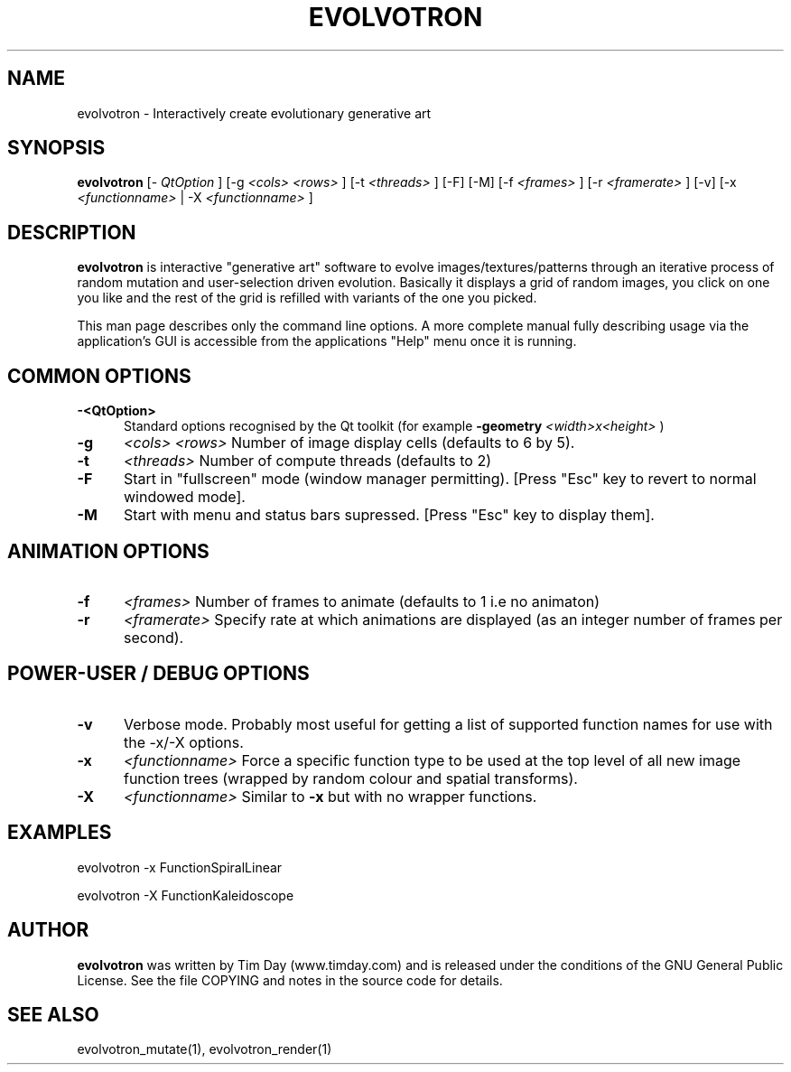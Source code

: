.TH EVOLVOTRON 1 "24 Feb 2004" "www.timday.com" "Evolvotron"

.SH NAME
evolvotron \- Interactively create evolutionary generative art

.SH SYNOPSIS
.B evolvotron
[\-
.I QtOption
]
[\-g
.I <cols>
.I <rows>
]
[\-t
.I <threads>
]
[\-F]
[\-M]
[-f 
.I <frames>
]
[-r
.I <framerate>
]
[-v]
[-x
.I <functionname>
|
-X
.I <functionname>
]

.SH DESCRIPTION

.B evolvotron
is interactive "generative art" software to evolve
images/textures/patterns through an iterative process of random
mutation and user-selection driven evolution.
Basically it displays a grid of random images, you click
on one you like and the rest of the grid is refilled with
variants of the one you picked.

This man page describes only the command line options.
A more complete manual fully describing usage via the application's GUI
is accessible from the applications "Help" menu once it is running.

.SH COMMON OPTIONS

.TP 0.5i
.B -<QtOption>
Standard options recognised by the Qt toolkit (for example
.B -geometry
.I <width>x<height>
)

.TP 0.5i
.B -g
.I <cols>
.I <rows>
Number of image display cells (defaults to 6 by 5).

.TP 0.5i
.B -t
.I <threads>
Number of compute threads (defaults to 2)

.TP 0.5i
.B -F
Start in "fullscreen" mode (window manager permitting).
[Press "Esc" key to revert to normal windowed mode].

.TP
.B -M
Start with menu and status bars supressed.
[Press "Esc" key to display them].

.SH ANIMATION OPTIONS

.TP 0.5i
.B -f
.I <frames>
Number of frames to animate (defaults to 1 i.e no animaton)

.TP 0.5i
.B -r
.I <framerate>
Specify rate at which animations are displayed
(as an integer number of frames per second).

.SH POWER-USER / DEBUG OPTIONS

.TP 0.5i
.B -v
Verbose mode.
Probably most useful for getting a list of supported
function names for use with the -x/-X options.

.TP 0.5i
.B -x
.I <functionname>
Force a specific function type to be used at the top level of
all new image function trees (wrapped by random colour and
spatial transforms).

.TP 0.5i
.B -X
.I <functionname>
Similar to
.B -x
but with no wrapper functions.

.SH EXAMPLES

evolvotron -x FunctionSpiralLinear

evolvotron -X FunctionKaleidoscope

.SH AUTHOR
.B evolvotron
was written by Tim Day (www.timday.com) and is released
under the conditions of the GNU General Public License. See the file
COPYING and notes in the source code for details.

.SH SEE ALSO

evolvotron_mutate(1), evolvotron_render(1)
